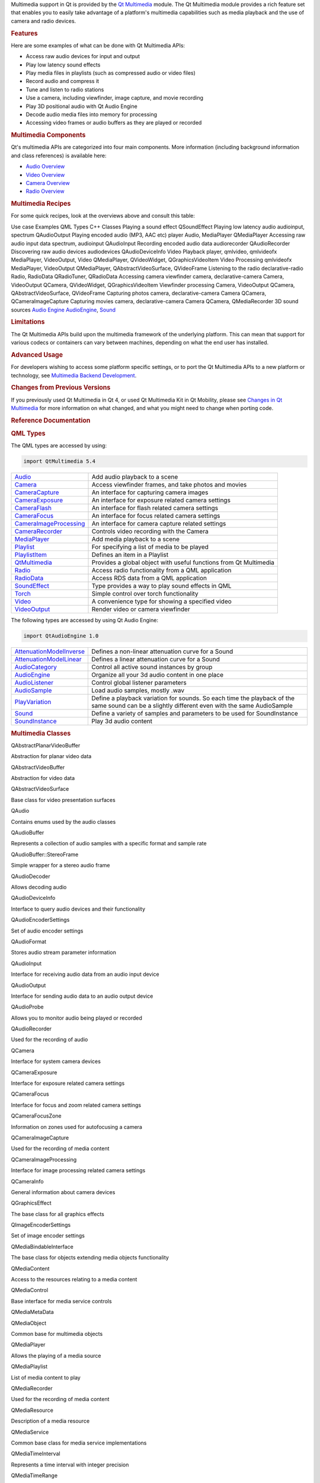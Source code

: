 

Multimedia support in Qt is provided by the `Qt
Multimedia </sdk/apps/qml/QtMultimedia/qtmultimedia-index/>`__ module.
The Qt Multimedia module provides a rich feature set that enables you to
easily take advantage of a platform's multimedia capabilities such as
media playback and the use of camera and radio devices.

.. rubric:: Features
   :name: features

Here are some examples of what can be done with Qt Multimedia APIs:

-  Access raw audio devices for input and output
-  Play low latency sound effects
-  Play media files in playlists (such as compressed audio or video
   files)
-  Record audio and compress it
-  Tune and listen to radio stations
-  Use a camera, including viewfinder, image capture, and movie
   recording
-  Play 3D positional audio with Qt Audio Engine
-  Decode audio media files into memory for processing
-  Accessing video frames or audio buffers as they are played or
   recorded

.. rubric:: Multimedia Components
   :name: multimedia-components

Qt's multimedia APIs are categorized into four main components. More
information (including background information and class references) is
available here:

-  `Audio Overview </sdk/apps/qml/QtMultimedia/audiooverview/>`__
-  `Video Overview </sdk/apps/qml/QtMultimedia/videooverview/>`__
-  `Camera Overview </sdk/apps/qml/QtMultimedia/cameraoverview/>`__
-  `Radio Overview </sdk/apps/qml/QtMultimedia/radiooverview/>`__

.. rubric:: Multimedia Recipes
   :name: multimedia-recipes

For some quick recipes, look at the overviews above and consult this
table:

Use case
Examples
QML Types
C++ Classes
Playing a sound effect
QSoundEffect
Playing low latency audio
audioinput, spectrum
QAudioOutput
Playing encoded audio (MP3, AAC etc)
player
Audio, MediaPlayer
QMediaPlayer
Accessing raw audio input data
spectrum, audioinput
QAudioInput
Recording encoded audio data
audiorecorder
QAudioRecorder
Discovering raw audio devices
audiodevices
QAudioDeviceInfo
Video Playback
player, qmlvideo, qmlvideofx
MediaPlayer, VideoOutput, Video
QMediaPlayer, QVideoWidget, QGraphicsVideoItem
Video Processing
qmlvideofx
MediaPlayer, VideoOutput
QMediaPlayer, QAbstractVideoSurface, QVideoFrame
Listening to the radio
declarative-radio
Radio, RadioData
QRadioTuner, QRadioData
Accessing camera viewfinder
camera, declarative-camera
Camera, VideoOutput
QCamera, QVideoWidget, QGraphicsVideoItem
Viewfinder processing
Camera, VideoOutput
QCamera, QAbstractVideoSurface, QVideoFrame
Capturing photos
camera, declarative-camera
Camera
QCamera, QCameraImageCapture
Capturing movies
camera, declarative-camera
Camera
QCamera, QMediaRecorder
3D sound sources
`Audio Engine </sdk/apps/qml/QtMultimedia/audioengine/>`__
`AudioEngine </sdk/apps/qml/QtAudioEngine/AudioEngine/>`__,
`Sound </sdk/apps/qml/QtAudioEngine/Sound/>`__

.. rubric:: Limitations
   :name: limitations

The Qt Multimedia APIs build upon the multimedia framework of the
underlying platform. This can mean that support for various codecs or
containers can vary between machines, depending on what the end user has
installed.

.. rubric:: Advanced Usage
   :name: advanced-usage

For developers wishing to access some platform specific settings, or to
port the Qt Multimedia APIs to a new platform or technology, see
`Multimedia Backend
Development </sdk/apps/qml/QtMultimedia/multimediabackend/>`__.

.. rubric:: Changes from Previous Versions
   :name: changes-from-previous-versions

If you previously used Qt Multimedia in Qt 4, or used Qt Multimedia Kit
in Qt Mobility, please see `Changes in Qt
Multimedia </sdk/apps/qml/QtMultimedia/changes/>`__ for more information
on what changed, and what you might need to change when porting code.

.. rubric:: Reference Documentation
   :name: reference-documentation

.. rubric:: QML Types
   :name: qml-types

The QML types are accessed by using:

.. code:: cpp

    import QtMultimedia 5.4

+--------------------------------------+--------------------------------------+
| `Audio </sdk/apps/qml/QtMultimedia/A | Add audio playback to a scene        |
| udio/>`__                            |                                      |
+--------------------------------------+--------------------------------------+
| `Camera </sdk/apps/qml/QtMultimedia/ | Access viewfinder frames, and take   |
| Camera/>`__                          | photos and movies                    |
+--------------------------------------+--------------------------------------+
| `CameraCapture </sdk/apps/qml/QtMult | An interface for capturing camera    |
| imedia/CameraCapture/>`__            | images                               |
+--------------------------------------+--------------------------------------+
| `CameraExposure </sdk/apps/qml/QtMul | An interface for exposure related    |
| timedia/CameraExposure/>`__          | camera settings                      |
+--------------------------------------+--------------------------------------+
| `CameraFlash </sdk/apps/qml/QtMultim | An interface for flash related       |
| edia/CameraFlash/>`__                | camera settings                      |
+--------------------------------------+--------------------------------------+
| `CameraFocus </sdk/apps/qml/QtMultim | An interface for focus related       |
| edia/CameraFocus/>`__                | camera settings                      |
+--------------------------------------+--------------------------------------+
| `CameraImageProcessing </sdk/apps/qm | An interface for camera capture      |
| l/QtMultimedia/CameraImageProcessing | related settings                     |
| />`__                                |                                      |
+--------------------------------------+--------------------------------------+
| `CameraRecorder </sdk/apps/qml/QtMul | Controls video recording with the    |
| timedia/CameraRecorder/>`__          | Camera                               |
+--------------------------------------+--------------------------------------+
| `MediaPlayer </sdk/apps/qml/QtMultim | Add media playback to a scene        |
| edia/MediaPlayer/>`__                |                                      |
+--------------------------------------+--------------------------------------+
| `Playlist </sdk/apps/qml/QtMultimedi | For specifying a list of media to be |
| a/Playlist/>`__                      | played                               |
+--------------------------------------+--------------------------------------+
| `PlaylistItem </sdk/apps/qml/QtMulti | Defines an item in a Playlist        |
| media/PlaylistItem/>`__              |                                      |
+--------------------------------------+--------------------------------------+
| `QtMultimedia </sdk/apps/qml/QtMulti | Provides a global object with useful |
| media/QtMultimedia/>`__              | functions from Qt Multimedia         |
+--------------------------------------+--------------------------------------+
| `Radio </sdk/apps/qml/QtMultimedia/R | Access radio functionality from a    |
| adio/>`__                            | QML application                      |
+--------------------------------------+--------------------------------------+
| `RadioData </sdk/apps/qml/QtMultimed | Access RDS data from a QML           |
| ia/RadioData/>`__                    | application                          |
+--------------------------------------+--------------------------------------+
| `SoundEffect </sdk/apps/qml/QtMultim | Type provides a way to play sound    |
| edia/SoundEffect/>`__                | effects in QML                       |
+--------------------------------------+--------------------------------------+
| `Torch </sdk/apps/qml/QtMultimedia/T | Simple control over torch            |
| orch/>`__                            | functionality                        |
+--------------------------------------+--------------------------------------+
| `Video </sdk/apps/qml/QtMultimedia/V | A convenience type for showing a     |
| ideo/>`__                            | specified video                      |
+--------------------------------------+--------------------------------------+
| `VideoOutput </sdk/apps/qml/QtMultim | Render video or camera viewfinder    |
| edia/VideoOutput/>`__                |                                      |
+--------------------------------------+--------------------------------------+

The following types are accessed by using Qt Audio Engine:

.. code:: cpp

    import QtAudioEngine 1.0

+--------------------------------------+--------------------------------------+
| `AttenuationModelInverse </sdk/apps/ | Defines a non-linear attenuation     |
| qml/QtAudioEngine/AttenuationModelIn | curve for a Sound                    |
| verse/>`__                           |                                      |
+--------------------------------------+--------------------------------------+
| `AttenuationModelLinear </sdk/apps/q | Defines a linear attenuation curve   |
| ml/QtAudioEngine/AttenuationModelLin | for a Sound                          |
| ear/>`__                             |                                      |
+--------------------------------------+--------------------------------------+
| `AudioCategory </sdk/apps/qml/QtAudi | Control all active sound instances   |
| oEngine/AudioCategory/>`__           | by group                             |
+--------------------------------------+--------------------------------------+
| `AudioEngine </sdk/apps/qml/QtAudioE | Organize all your 3d audio content   |
| ngine/AudioEngine/>`__               | in one place                         |
+--------------------------------------+--------------------------------------+
| `AudioListener </sdk/apps/qml/QtAudi | Control global listener parameters   |
| oEngine/AudioListener/>`__           |                                      |
+--------------------------------------+--------------------------------------+
| `AudioSample </sdk/apps/qml/QtAudioE | Load audio samples, mostly .wav      |
| ngine/AudioSample/>`__               |                                      |
+--------------------------------------+--------------------------------------+
| `PlayVariation </sdk/apps/qml/QtAudi | Define a playback variation for      |
| oEngine/PlayVariation/>`__           | sounds. So each time the playback of |
|                                      | the same sound can be a slightly     |
|                                      | different even with the same         |
|                                      | AudioSample                          |
+--------------------------------------+--------------------------------------+
| `Sound </sdk/apps/qml/QtAudioEngine/ | Define a variety of samples and      |
| Sound/>`__                           | parameters to be used for            |
|                                      | SoundInstance                        |
+--------------------------------------+--------------------------------------+
| `SoundInstance </sdk/apps/qml/QtAudi | Play 3d audio content                |
| oEngine/SoundInstance/>`__           |                                      |
+--------------------------------------+--------------------------------------+

.. rubric:: Multimedia Classes
   :name: multimedia-classes

QAbstractPlanarVideoBuffer

Abstraction for planar video data

QAbstractVideoBuffer

Abstraction for video data

QAbstractVideoSurface

Base class for video presentation surfaces

QAudio

Contains enums used by the audio classes

QAudioBuffer

Represents a collection of audio samples with a specific format and
sample rate

QAudioBuffer::StereoFrame

Simple wrapper for a stereo audio frame

QAudioDecoder

Allows decoding audio

QAudioDeviceInfo

Interface to query audio devices and their functionality

QAudioEncoderSettings

Set of audio encoder settings

QAudioFormat

Stores audio stream parameter information

QAudioInput

Interface for receiving audio data from an audio input device

QAudioOutput

Interface for sending audio data to an audio output device

QAudioProbe

Allows you to monitor audio being played or recorded

QAudioRecorder

Used for the recording of audio

QCamera

Interface for system camera devices

QCameraExposure

Interface for exposure related camera settings

QCameraFocus

Interface for focus and zoom related camera settings

QCameraFocusZone

Information on zones used for autofocusing a camera

QCameraImageCapture

Used for the recording of media content

QCameraImageProcessing

Interface for image processing related camera settings

QCameraInfo

General information about camera devices

QGraphicsEffect

The base class for all graphics effects

QImageEncoderSettings

Set of image encoder settings

QMediaBindableInterface

The base class for objects extending media objects functionality

QMediaContent

Access to the resources relating to a media content

QMediaControl

Base interface for media service controls

QMediaMetaData

QMediaObject

Common base for multimedia objects

QMediaPlayer

Allows the playing of a media source

QMediaPlaylist

List of media content to play

QMediaRecorder

Used for the recording of media content

QMediaResource

Description of a media resource

QMediaService

Common base class for media service implementations

QMediaTimeInterval

Represents a time interval with integer precision

QMediaTimeRange

Represents a set of zero or more disjoint time intervals

QMultimedia

Contains miscellaneous identifiers used throughout the Qt Multimedia
library

QRadioData

Interfaces to the RDS functionality of the system radio

QRadioTuner

Interface to the systems analog radio device

QSound

Method to play .wav sound files

QSoundEffect

Way to play low latency sound effects

QStaticText

Enables optimized drawing of text when the text and its layout is
updated rarely

QVideoEncoderSettings

Set of video encoder settings

QVideoFrame

Represents a frame of video data

QVideoProbe

Allows you to monitor video frames being played or recorded

QVideoSurfaceFormat

Specifies the stream format of a video presentation surface

